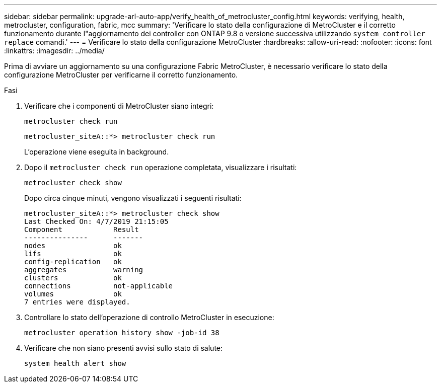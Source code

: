 ---
sidebar: sidebar 
permalink: upgrade-arl-auto-app/verify_health_of_metrocluster_config.html 
keywords: verifying, health, metrocluster, configuration, fabric, mcc 
summary: 'Verificare lo stato della configurazione di MetroCluster e il corretto funzionamento durante l"aggiornamento dei controller con ONTAP 9.8 o versione successiva utilizzando `system controller replace` comandi.' 
---
= Verificare lo stato della configurazione MetroCluster
:hardbreaks:
:allow-uri-read: 
:nofooter: 
:icons: font
:linkattrs: 
:imagesdir: ../media/


[role="lead"]
Prima di avviare un aggiornamento su una configurazione Fabric MetroCluster, è necessario verificare lo stato della configurazione MetroCluster per verificarne il corretto funzionamento.

.Fasi
. Verificare che i componenti di MetroCluster siano integri:
+
`metrocluster check run`

+
....
metrocluster_siteA::*> metrocluster check run
....
+
L'operazione viene eseguita in background.

. Dopo il `metrocluster check run` operazione completata, visualizzare i risultati:
+
`metrocluster check show`

+
Dopo circa cinque minuti, vengono visualizzati i seguenti risultati:

+
[listing]
----
metrocluster_siteA::*> metrocluster check show
Last Checked On: 4/7/2019 21:15:05
Component            Result
---------------      -------
nodes                ok
lifs                 ok
config-replication   ok
aggregates           warning
clusters             ok
connections          not-applicable
volumes              ok
7 entries were displayed.
----
. Controllare lo stato dell'operazione di controllo MetroCluster in esecuzione:
+
`metrocluster operation history show -job-id 38`

. Verificare che non siano presenti avvisi sullo stato di salute:
+
`system health alert show`


